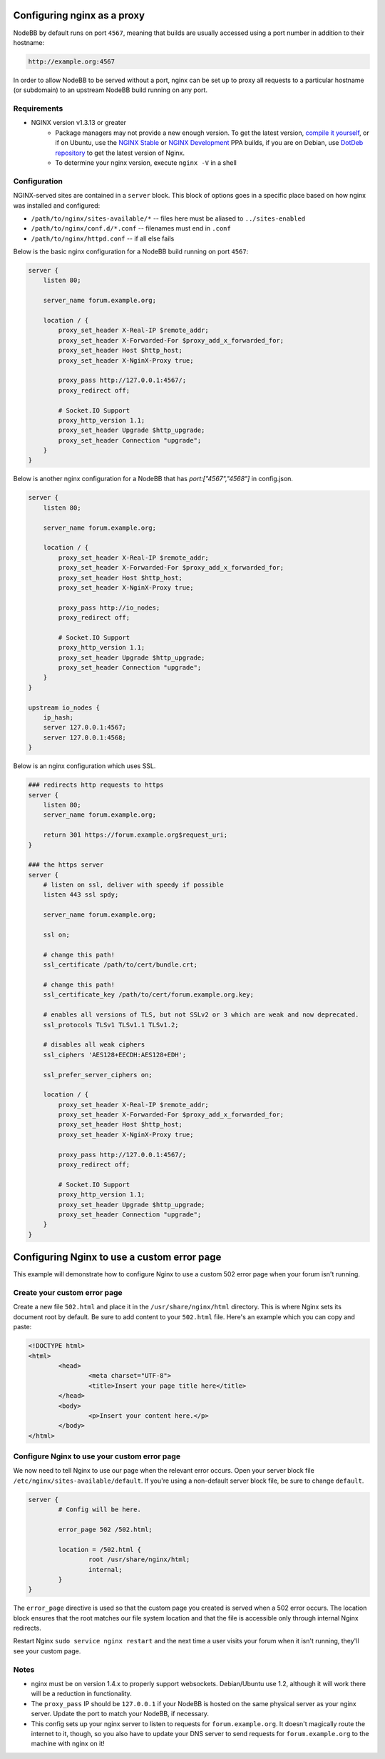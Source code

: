 Configuring nginx as a proxy
============================

NodeBB by default runs on port ``4567``, meaning that builds are usually accessed using a port number in addition to their hostname:

.. code::

    http://example.org:4567

In order to allow NodeBB to be served without a port, nginx can be set up to proxy all requests to a particular hostname (or subdomain) to an upstream NodeBB build running on any port.

Requirements
------------

* NGINX version v1.3.13 or greater
    * Package managers may not provide a new enough version. To get the latest version, `compile it yourself <http://nginx.org/en/download.html>`_, or if on Ubuntu, use the `NGINX Stable <https://launchpad.net/~nginx/+archive/stable>`_ or `NGINX Development <https://launchpad.net/~nginx/+archive/development>`_ PPA builds, if you are on Debian, use `DotDeb repository <http://www.dotdeb.org/instructions/>`_ to get the latest version of Nginx.
    * To determine your nginx version, execute ``nginx -V`` in a shell

Configuration
------------

NGINX-served sites are contained in a ``server`` block. This block of options goes in a specific place based on how nginx was installed and configured:

* ``/path/to/nginx/sites-available/*`` -- files here must be aliased to ``../sites-enabled``
* ``/path/to/nginx/conf.d/*.conf`` -- filenames must end in ``.conf``
* ``/path/to/nginx/httpd.conf`` -- if all else fails

Below is the basic nginx configuration for a NodeBB build running on port ``4567``:

.. code:: nginx

    server {
        listen 80;

        server_name forum.example.org;

        location / {
            proxy_set_header X-Real-IP $remote_addr;
            proxy_set_header X-Forwarded-For $proxy_add_x_forwarded_for;
            proxy_set_header Host $http_host;
            proxy_set_header X-NginX-Proxy true;

            proxy_pass http://127.0.0.1:4567/;
            proxy_redirect off;

            # Socket.IO Support
            proxy_http_version 1.1;
            proxy_set_header Upgrade $http_upgrade;
            proxy_set_header Connection "upgrade";
        }
    }

Below is another nginx configuration for a NodeBB that has `port:["4567","4568"]` in config.json.

.. code:: nginx

    server {
        listen 80;

        server_name forum.example.org;

        location / {
            proxy_set_header X-Real-IP $remote_addr;
            proxy_set_header X-Forwarded-For $proxy_add_x_forwarded_for;
            proxy_set_header Host $http_host;
            proxy_set_header X-NginX-Proxy true;

            proxy_pass http://io_nodes;
            proxy_redirect off;

            # Socket.IO Support
            proxy_http_version 1.1;
            proxy_set_header Upgrade $http_upgrade;
            proxy_set_header Connection "upgrade";
        }
    }
    
    upstream io_nodes {
        ip_hash;
        server 127.0.0.1:4567;
        server 127.0.0.1:4568;
    }
    

Below is an nginx configuration which uses SSL.

.. code:: nginx

    ### redirects http requests to https
    server {
        listen 80;
        server_name forum.example.org;
    
        return 301 https://forum.example.org$request_uri;
    }
    
    ### the https server
    server {
        # listen on ssl, deliver with speedy if possible
        listen 443 ssl spdy;
    
        server_name forum.example.org;
    
        ssl on;
    
        # change this path!
        ssl_certificate /path/to/cert/bundle.crt;
    
        # change this path!
        ssl_certificate_key /path/to/cert/forum.example.org.key;
    
        # enables all versions of TLS, but not SSLv2 or 3 which are weak and now deprecated.
        ssl_protocols TLSv1 TLSv1.1 TLSv1.2;
    
        # disables all weak ciphers
        ssl_ciphers 'AES128+EECDH:AES128+EDH';
    
        ssl_prefer_server_ciphers on;
    
        location / {
            proxy_set_header X-Real-IP $remote_addr;
            proxy_set_header X-Forwarded-For $proxy_add_x_forwarded_for;
            proxy_set_header Host $http_host;
            proxy_set_header X-NginX-Proxy true;
    
            proxy_pass http://127.0.0.1:4567/;
            proxy_redirect off;
    
            # Socket.IO Support
            proxy_http_version 1.1;
            proxy_set_header Upgrade $http_upgrade;
            proxy_set_header Connection "upgrade";
        }
    }

Configuring Nginx to use a custom error page
============================

This example will demonstrate how to configure Nginx to use a custom 502 error page when your forum isn't running.

Create your custom error page
------------

Create a new file ``502.html`` and place it in the ``/usr/share/nginx/html`` directory. This is where Nginx sets its document root by default. Be sure to add content to your ``502.html`` file. Here's an example which you can copy and paste:

.. code:: html

    <!DOCTYPE html>
    <html>
	    <head>
		    <meta charset="UTF-8">
		    <title>Insert your page title here</title>
	    </head>
	    <body>
		    <p>Insert your content here.</p>
	    </body>
    </html>

Configure Nginx to use your custom error page
------------

We now need to tell Nginx to use our page when the relevant error occurs. Open your server block file ``/etc/nginx/sites-available/default``. If you're using a non-default server block file, be sure to change ``default``.

.. code:: nginx

    server {
	    # Config will be here.

	    error_page 502 /502.html;

	    location = /502.html {
		    root /usr/share/nginx/html;
		    internal;
	    }
    }

The ``error_page`` directive is used so that the custom page you created is served when a 502 error occurs. The location block ensures that the root matches our file system location and that the file is accessible only through internal Nginx redirects.

Restart Nginx ``sudo service nginx restart`` and the next time a user visits your forum when it isn't running, they'll see your custom page.

Notes
------------

* nginx must be on version 1.4.x to properly support websockets. Debian/Ubuntu use 1.2, although it will work there will be a reduction in functionality.
* The ``proxy_pass`` IP should be ``127.0.0.1`` if your NodeBB is hosted on the same physical server as your nginx server. Update the port to match your NodeBB, if necessary.
* This config sets up your nginx server to listen to requests for ``forum.example.org``. It doesn't magically route the internet to it, though, so you also have to update your DNS server to send requests for ``forum.example.org`` to the machine with nginx on it!

